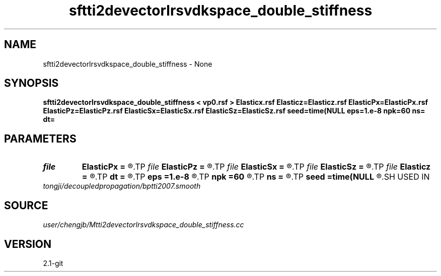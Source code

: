 .TH sftti2devectorlrsvdkspace_double_stiffness 1  "APRIL 2019" Madagascar "Madagascar Manuals"
.SH NAME
sftti2devectorlrsvdkspace_double_stiffness \- None
.SH SYNOPSIS
.B sftti2devectorlrsvdkspace_double_stiffness < vp0.rsf > Elasticx.rsf Elasticz=Elasticz.rsf ElasticPx=ElasticPx.rsf ElasticPz=ElasticPz.rsf ElasticSx=ElasticSx.rsf ElasticSz=ElasticSz.rsf seed=time(NULL eps=1.e-8 npk=60 ns= dt=
.SH PARAMETERS
.PD 0
.TP
.I file   
.B ElasticPx
.B =
.R  	auxiliary output file name
.TP
.I file   
.B ElasticPz
.B =
.R  	auxiliary output file name
.TP
.I file   
.B ElasticSx
.B =
.R  	auxiliary output file name
.TP
.I file   
.B ElasticSz
.B =
.R  	auxiliary output file name
.TP
.I file   
.B Elasticz
.B =
.R  	auxiliary output file name
.TP
.I        
.B dt
.B =
.R  
.TP
.I        
.B eps
.B =1.e-8
.R  	tolerance
.TP
.I        
.B npk
.B =60
.R  	maximum rank
.TP
.I        
.B ns
.B =
.R  
.TP
.I        
.B seed
.B =time(NULL
.R  
.SH USED IN
.TP
.I tongji/decoupledpropagation/bptti2007.smooth
.SH SOURCE
.I user/chengjb/Mtti2devectorlrsvdkspace_double_stiffness.cc
.SH VERSION
2.1-git
